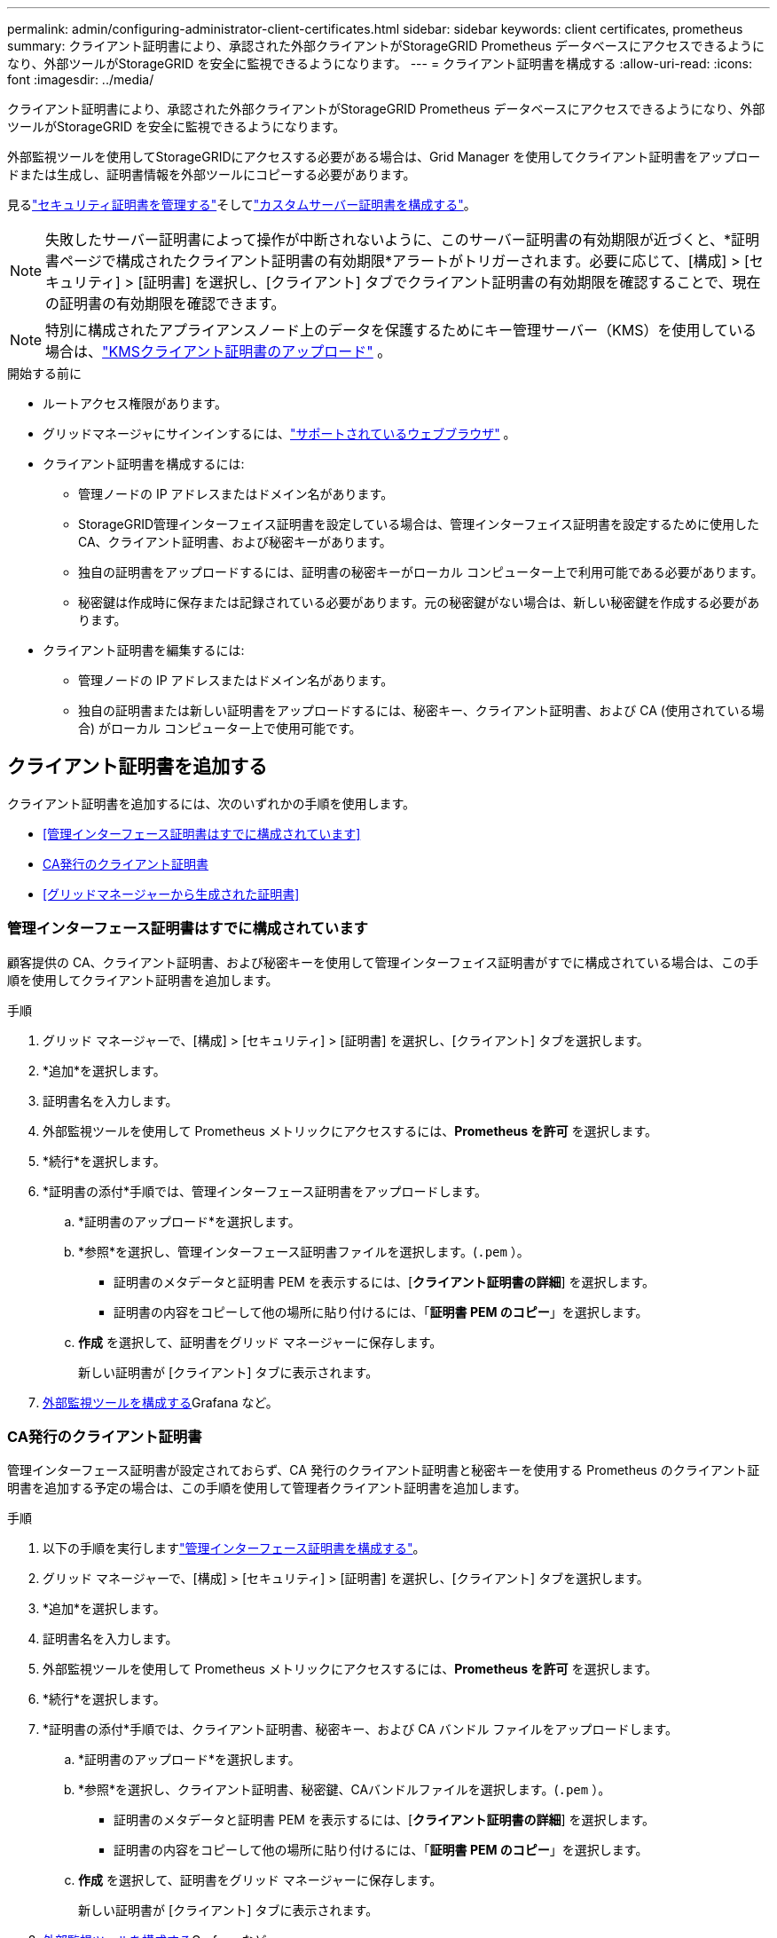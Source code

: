 ---
permalink: admin/configuring-administrator-client-certificates.html 
sidebar: sidebar 
keywords: client certificates, prometheus 
summary: クライアント証明書により、承認された外部クライアントがStorageGRID Prometheus データベースにアクセスできるようになり、外部ツールがStorageGRID を安全に監視できるようになります。 
---
= クライアント証明書を構成する
:allow-uri-read: 
:icons: font
:imagesdir: ../media/


[role="lead"]
クライアント証明書により、承認された外部クライアントがStorageGRID Prometheus データベースにアクセスできるようになり、外部ツールがStorageGRID を安全に監視できるようになります。

外部監視ツールを使用してStorageGRIDにアクセスする必要がある場合は、Grid Manager を使用してクライアント証明書をアップロードまたは生成し、証明書情報を外部ツールにコピーする必要があります。

見るlink:using-storagegrid-security-certificates.html["セキュリティ証明書を管理する"]そしてlink:configuring-custom-server-certificate-for-grid-manager-tenant-manager.html["カスタムサーバー証明書を構成する"]。


NOTE: 失敗したサーバー証明書によって操作が中断されないように、このサーバー証明書の有効期限が近づくと、*証明書ページで構成されたクライアント証明書の有効期限*アラートがトリガーされます。必要に応じて、[構成] > [セキュリティ] > [証明書] を選択し、[クライアント] タブでクライアント証明書の有効期限を確認することで、現在の証明書の有効期限を確認できます。


NOTE: 特別に構成されたアプライアンスノード上のデータを保護するためにキー管理サーバー（KMS）を使用している場合は、link:kms-adding.html["KMSクライアント証明書のアップロード"] 。

.開始する前に
* ルートアクセス権限があります。
* グリッドマネージャにサインインするには、link:../admin/web-browser-requirements.html["サポートされているウェブブラウザ"] 。
* クライアント証明書を構成するには:
+
** 管理ノードの IP アドレスまたはドメイン名があります。
** StorageGRID管理インターフェイス証明書を設定している場合は、管理インターフェイス証明書を設定するために使用した CA、クライアント証明書、および秘密キーがあります。
** 独自の証明書をアップロードするには、証明書の秘密キーがローカル コンピューター上で利用可能である必要があります。
** 秘密鍵は作成時に保存または記録されている必要があります。元の秘密鍵がない場合は、新しい秘密鍵を作成する必要があります。


* クライアント証明書を編集するには:
+
** 管理ノードの IP アドレスまたはドメイン名があります。
** 独自の証明書または新しい証明書をアップロードするには、秘密キー、クライアント証明書、および CA (使用されている場合) がローカル コンピューター上で使用可能です。






== クライアント証明書を追加する

クライアント証明書を追加するには、次のいずれかの手順を使用します。

* <<管理インターフェース証明書はすでに構成されています>>
* <<CA発行のクライアント証明書>>
* <<グリッドマネージャーから生成された証明書>>




=== 管理インターフェース証明書はすでに構成されています

顧客提供の CA、クライアント証明書、および秘密キーを使用して管理インターフェイス証明書がすでに構成されている場合は、この手順を使用してクライアント証明書を追加します。

.手順
. グリッド マネージャーで、[構成] > [セキュリティ] > [証明書] を選択し、[クライアント] タブを選択します。
. *追加*を選択します。
. 証明書名を入力します。
. 外部監視ツールを使用して Prometheus メトリックにアクセスするには、*Prometheus を許可* を選択します。
. *続行*を選択します。
. *証明書の添付*手順では、管理インターフェース証明書をアップロードします。
+
.. *証明書のアップロード*を選択します。
.. *参照*を選択し、管理インターフェース証明書ファイルを選択します。(`.pem` ）。
+
*** 証明書のメタデータと証明書 PEM を表示するには、[*クライアント証明書の詳細*] を選択します。
*** 証明書の内容をコピーして他の場所に貼り付けるには、「*証明書 PEM のコピー*」を選択します。


.. *作成* を選択して、証明書をグリッド マネージャーに保存します。
+
新しい証明書が [クライアント] タブに表示されます。



. <<configure-external-monitoring-tool,外部監視ツールを構成する>>Grafana など。




=== CA発行のクライアント証明書

管理インターフェース証明書が設定されておらず、CA 発行のクライアント証明書と秘密キーを使用する Prometheus のクライアント証明書を追加する予定の場合は、この手順を使用して管理者クライアント証明書を追加します。

.手順
. 以下の手順を実行しますlink:configuring-custom-server-certificate-for-grid-manager-tenant-manager.html["管理インターフェース証明書を構成する"]。
. グリッド マネージャーで、[構成] > [セキュリティ] > [証明書] を選択し、[クライアント] タブを選択します。
. *追加*を選択します。
. 証明書名を入力します。
. 外部監視ツールを使用して Prometheus メトリックにアクセスするには、*Prometheus を許可* を選択します。
. *続行*を選択します。
. *証明書の添付*手順では、クライアント証明書、秘密キー、および CA バンドル ファイルをアップロードします。
+
.. *証明書のアップロード*を選択します。
.. *参照*を選択し、クライアント証明書、秘密鍵、CAバンドルファイルを選択します。(`.pem` ）。
+
*** 証明書のメタデータと証明書 PEM を表示するには、[*クライアント証明書の詳細*] を選択します。
*** 証明書の内容をコピーして他の場所に貼り付けるには、「*証明書 PEM のコピー*」を選択します。


.. *作成* を選択して、証明書をグリッド マネージャーに保存します。
+
新しい証明書が [クライアント] タブに表示されます。



. <<configure-external-monitoring-tool,外部監視ツールを構成する>>Grafana など。




=== グリッドマネージャーから生成された証明書

管理インターフェース証明書が構成されておらず、Grid Manager の証明書生成機能を使用する Prometheus のクライアント証明書を追加する予定の場合は、この手順を使用して管理者クライアント証明書を追加します。

.手順
. グリッド マネージャーで、[構成] > [セキュリティ] > [証明書] を選択し、[クライアント] タブを選択します。
. *追加*を選択します。
. 証明書名を入力します。
. 外部監視ツールを使用して Prometheus メトリックにアクセスするには、*Prometheus を許可* を選択します。
. *続行*を選択します。
. *証明書の添付*手順では、*証明書の生成*を選択します。
. 証明書情報を指定します。
+
** *Subject* (オプション): 証明書所有者の X.509 サブジェクトまたは識別名 (DN)。
** *有効日数*: 生成された証明書が有効な日数 (生成された時点から計算)。
** *キー使用拡張機能の追加*: 選択した場合 (デフォルト、推奨)、生成された証明書にキー使用拡張機能と拡張キー使用拡張機能が追加されます。
+
これらの拡張機能は、証明書に含まれるキーの目的を定義します。

+

NOTE: 証明書にこれらの拡張機能が含まれている場合に古いクライアントとの接続の問題が発生しない限り、このチェックボックスをオンのままにしておきます。



. *生成*を選択します。
. [[client_cert_details]] 証明書のメタデータと証明書 PEM を表示するには、[*クライアント証明書の詳細*] を選択します。
+

TIP: ダイアログを閉じると、証明書の秘密キーを表示できなくなります。キーを安全な場所にコピーまたはダウンロードします。

+
** 証明書の内容をコピーして他の場所に貼り付けるには、「*証明書 PEM のコピー*」を選択します。
** 証明書ファイルを保存するには、[証明書のダウンロード] を選択します。
+
証明書ファイル名とダウンロード場所を指定します。拡張子を付けてファイルを保存する `.pem`。

+
例：  `storagegrid_certificate.pem`

** 証明書の秘密キーをコピーして他の場所に貼り付けるには、「*秘密キーのコピー*」を選択します。
** 秘密鍵をファイルとして保存するには、「*秘密鍵のダウンロード*」を選択します。
+
秘密鍵ファイル名とダウンロード場所を指定します。



. *作成* を選択して、証明書をグリッド マネージャーに保存します。
+
新しい証明書が [クライアント] タブに表示されます。

. グリッド マネージャーで、[*構成*] > [*セキュリティ*] > [*証明書*] を選択し、[*グローバル*] タブを選択します。
. *管理インターフェイス証明書*を選択します。
. *カスタム証明書を使用する*を選択します。
. certificate.pemとprivate_key.pemファイルをアップロードします。<<client_cert_details,クライアント証明書の詳細>>ステップ。  CA バンドルをアップロードする必要はありません。
+
.. *証明書のアップロード*を選択し、*続行*を選択します。
.. 各証明書ファイルをアップロードする(`.pem`）。
.. *保存* を選択して、証明書をグリッド マネージャーに保存します。
+
新しい証明書が管理インターフェイスの証明書ページに表示されます。



. <<configure-external-monitoring-tool,外部監視ツールを構成する>>Grafana など。




=== [[configure-external-monitoring-tool]]外部監視ツールを設定する

.手順
. Grafana などの外部監視ツールで次の設定を構成します。
+
.. *名前*: 接続の名前を入力します。
+
StorageGRIDこの情報は必要ありませんが、接続をテストするには名前を指定する必要があります。

.. *URL*: 管理ノードのドメイン名または IP アドレスを入力します。  HTTPS とポート 9091 を指定します。
+
例：  `+https://admin-node.example.com:9091+`

.. *TLS クライアント認証* と *CA 証明書* を有効にします。
.. TLS/SSL認証の詳細の下に、以下の内容をコピーして貼り付けます: +
+
*** 管理インターフェース CA 証明書を **CA Cert** へ
*** **Client Cert** へのクライアント証明書
*** **クライアントキー**の秘密鍵


.. *ServerName*: 管理ノードのドメイン名を入力します。
+
ServerName は、管理インターフェイス証明書に表示されるドメイン名と一致する必要があります。



. StorageGRIDまたはローカル ファイルからコピーした証明書と秘密キーを保存してテストします。
+
外部監視ツールを使用して、 StorageGRIDから Prometheus メトリックにアクセスできるようになりました。

+
指標の詳細については、link:../monitor/index.html["StorageGRIDの監視手順"] 。





== クライアント証明書を編集する

管理者クライアント証明書を編集して名前を変更したり、Prometheus アクセスを有効または無効にしたり、現在の証明書の有効期限が切れたときに新しい証明書をアップロードしたりできます。

.手順
. *構成* > *セキュリティ* > *証明書* を選択し、*クライアント* タブを選択します。
+
証明書の有効期限と Prometheus のアクセス権限が表にリストされています。証明書の有効期限が間もなく切れるか、すでに切れている場合は、テーブルにメッセージが表示され、アラートがトリガーされます。

. 編集する証明書を選択します。
. *編集*を選択し、*名前と権限の編集*を選択します。
. 証明書名を入力します。
. 外部監視ツールを使用して Prometheus メトリックにアクセスするには、*Prometheus を許可* を選択します。
. *続行*を選択して、グリッド マネージャーに証明書を保存します。
+
更新された証明書が [クライアント] タブに表示されます。





== 新しいクライアント証明書を添付する

現在の証明書の有効期限が切れた場合は、新しい証明書をアップロードできます。

.手順
. *構成* > *セキュリティ* > *証明書* を選択し、*クライアント* タブを選択します。
+
証明書の有効期限と Prometheus のアクセス権限が表にリストされています。証明書の有効期限が間もなく切れるか、すでに切れている場合は、テーブルにメッセージが表示され、アラートがトリガーされます。

. 編集する証明書を選択します。
. *編集*を選択し、編集オプションを選択します。
+
[role="tabbed-block"]
====
.証明書をアップロード
--
証明書のテキストをコピーして他の場所に貼り付けます。

.. *証明書のアップロード*を選択し、*続行*を選択します。
.. クライアント証明書名をアップロードする(`.pem`）。
+
証明書のメタデータと証明書 PEM を表示するには、[*クライアント証明書の詳細*] を選択します。

+
*** 証明書ファイルを保存するには、[証明書のダウンロード] を選択します。
+
証明書ファイル名とダウンロード場所を指定します。拡張子を付けてファイルを保存する `.pem`。

+
例：  `storagegrid_certificate.pem`

*** 証明書の内容をコピーして他の場所に貼り付けるには、「*証明書 PEM のコピー*」を選択します。


.. *作成* を選択して、証明書をグリッド マネージャーに保存します。
+
更新された証明書が [クライアント] タブに表示されます。



--
.証明書を生成する
--
他の場所に貼り付けるための証明書テキストを生成します。

.. *証明書の生成*を選択します。
.. 証明書情報を指定します。
+
*** *Subject* (オプション): 証明書所有者の X.509 サブジェクトまたは識別名 (DN)。
*** *有効日数*: 生成された証明書が有効な日数 (生成された時点から計算)。
*** *キー使用拡張機能の追加*: 選択した場合 (デフォルト、推奨)、生成された証明書にキー使用拡張機能と拡張キー使用拡張機能が追加されます。
+
これらの拡張機能は、証明書に含まれるキーの目的を定義します。

+

NOTE: 証明書にこれらの拡張機能が含まれている場合に古いクライアントとの接続の問題が発生しない限り、このチェックボックスをオンのままにしておきます。



.. *生成*を選択します。
.. 証明書のメタデータと証明書 PEM を表示するには、[*クライアント証明書の詳細*] を選択します。
+

TIP: ダイアログを閉じると、証明書の秘密キーを表示できなくなります。キーを安全な場所にコピーまたはダウンロードします。

+
*** 証明書の内容をコピーして他の場所に貼り付けるには、「*証明書 PEM のコピー*」を選択します。
*** 証明書ファイルを保存するには、[証明書のダウンロード] を選択します。
+
証明書ファイル名とダウンロード場所を指定します。拡張子を付けてファイルを保存する `.pem`。

+
例：  `storagegrid_certificate.pem`

*** 証明書の秘密キーをコピーして他の場所に貼り付けるには、「*秘密キーのコピー*」を選択します。
*** 秘密鍵をファイルとして保存するには、「*秘密鍵のダウンロード*」を選択します。
+
秘密鍵ファイル名とダウンロード場所を指定します。



.. *作成* を選択して、証明書をグリッド マネージャーに保存します。
+
新しい証明書が [クライアント] タブに表示されます。



--
====




== クライアント証明書をダウンロードまたはコピーする

他の場所で使用するためにクライアント証明書をダウンロードまたはコピーすることができます。

.手順
. *構成* > *セキュリティ* > *証明書* を選択し、*クライアント* タブを選択します。
. コピーまたはダウンロードする証明書を選択します。
. 証明書をダウンロードまたはコピーします。
+
[role="tabbed-block"]
====
.証明書ファイルをダウンロード
--
証明書をダウンロードする `.pem`ファイル。

.. *証明書のダウンロード*を選択します。
.. 証明書ファイル名とダウンロード場所を指定します。拡張子を付けてファイルを保存する `.pem`。
+
例：  `storagegrid_certificate.pem`



--
.証明書のコピー
--
証明書のテキストをコピーして他の場所に貼り付けます。

.. *証明書PEMのコピー*を選択します。
.. コピーした証明書をテキスト エディターに貼り付けます。
.. 拡張子をつけてテキストファイルを保存する `.pem`。
+
例：  `storagegrid_certificate.pem`



--
====




== クライアント証明書を削除する

管理者クライアント証明書が不要になった場合は、削除できます。

.手順
. *構成* > *セキュリティ* > *証明書* を選択し、*クライアント* タブを選択します。
. 削除する証明書を選択します。
. *削除*を選択して確認します。



NOTE: 最大 10 個の証明書を削除するには、[クライアント] タブで削除する各証明書を選択し、[アクション] > [削除] を選択します。

証明書が削除された後、その証明書を使用していたクライアントは、 StorageGRID Prometheus データベースにアクセスするために新しいクライアント証明書を指定する必要があります。

